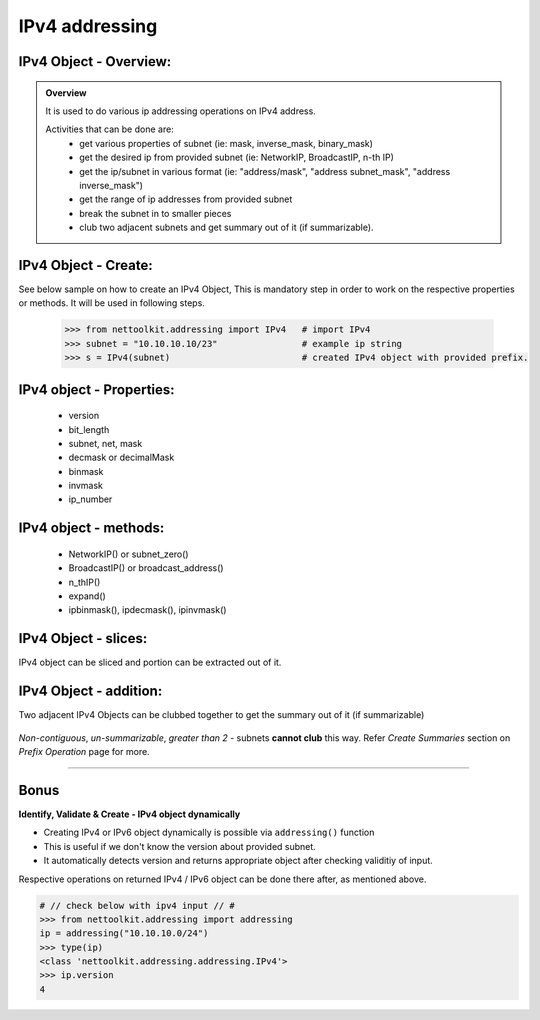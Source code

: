 
IPv4 addressing
============================================

IPv4 Object - Overview:
-----------------------------------------

.. admonition:: Overview
    
    It is used to do various ip addressing operations on IPv4 address. 
    
    Activities that can be done are:
        * get various properties of subnet (ie: mask, inverse_mask, binary_mask)
        * get the desired ip from provided subnet (ie: NetworkIP, BroadcastIP, n-th IP)
        * get the ip/subnet in various format (ie: "address/mask", "address subnet_mask", "address inverse_mask")
        * get the range of ip addresses from provided subnet
        * break the subnet in to smaller pieces
        * club two adjacent subnets and get summary out of it (if summarizable).

IPv4 Object - Create:
----------------------------------

See below sample on how to create an IPv4 Object, This is mandatory step in order to work on the respective properties or methods.  
It will be used in following steps.	

    .. code:: python
    
        >>> from nettoolkit.addressing import IPv4   # import IPv4
        >>> subnet = "10.10.10.10/23"                # example ip string 
        >>> s = IPv4(subnet)                         # created IPv4 object with provided prefix.

IPv4 object - Properties:
----------------------------------

    * version
    * bit_length
    * subnet, net, mask
    * decmask or decimalMask
    * binmask
    * invmask 
    * ip_number

    .. code:: python
        :emphasize-lines: 1,3,5,7,9,11,13,15,17,19
    
        >>> s.version
        4
        >>> s.bit_length
        32
        >>> s.subnet
        '10.10.10.10/23'
        >>> s.net
        '10.10.10.10'
        >>> s.mask 	# decimal mask
        23
        >>> s.decmask 	# decimal mask
        23
        >>> s.binmask 	# binary mask
        '255.255.254.0'
        >>> s.invmask 	# inverse mask
        '0.0.1.255'
        >>> s 		# provided ip/mask string format
        10.10.10.10/23
        >>> s.ip_number
        10

    

IPv4 object - methods:
----------------------------------

    * NetworkIP() or subnet_zero()
    * BroadcastIP() or broadcast_address()
    * n_thIP()
    * expand()
    * ipbinmask(), ipdecmask(), ipinvmask()

    .. code:: python
        :emphasize-lines: 1,3,5,7,9,11,13,15,17,19,21,23,25
    
        >>> s.subnet_zero()
        '10.10.10.0/23'
        >>> s.subnet_zero(withMask=False)
        '10.10.10.0'
        >>> s.broadcast_address()
        '10.10.11.255'
        >>> s.broadcast_address(withMask=True)
        '10.10.11.255/23'
        >>> s.n_thIP(5)
        '10.10.10.5'
        >>> s.n_thIP(5, withMask=True)
        '10.10.10.5/23'
        >>> s.expand(22)
        '10.10.8.0/22'
        >>> s.ipbinmask()
        '10.10.10.0 255.255.254.0'
        >>> s.ipbinmask(5)
        '10.10.10.5 255.255.254.0'
        >>> s.ipdecmask()
        '10.10.10.0/23'
        >>> s.ipdecmask(5)
        '10.10.10.5/23'
        >>> s.ipinvmask()
        '10.10.10.0 0.0.1.255'
        >>> s.ipinvmask(5)
        '10.10.10.5 0.0.1.255'



IPv4 Object - slices:
-------------------------------------

IPv4 object can be sliced and portion can be extracted out of it.

    .. code-block:: python
        :emphasize-lines: 1,3,5,8,10,12

        >>> s[5]		# 5th  ip of subnet
        '10.10.10.5'
        >>> s+5			# ++5th ip from provided ip
        '10.10.10.15'
        >>> s-3			# --3rd ip from provided ip
        '10.10.10.7'

        >>> s[0:5]		# range of ip addresses from subnet
        ('10.10.10.0', '10.10.10.1', '10.10.10.2', '10.10.10.3', '10.10.10.4')
        >>> s/4			# break the subnet to 4 equal subnets
        ('10.10.10.0/25', '10.10.10.128/25', '10.10.11.0/25', '10.10.11.128/25')
        >>> s/3			# breaks to nearest possible maximum prefix size.
        ('10.10.10.0/25', '10.10.10.128/25', '10.10.11.0/25', '10.10.11.128/25')

IPv4 Object - addition:
-----------------------

Two adjacent IPv4 Objects can be clubbed together to get the summary out of it (if summarizable)

    .. code-block:: python
        :emphasize-lines: 8,12

        # provided two subnet and created object of it.
        >>> subnet1 = "10.10.10.0/23"	
        >>> subnet2 = "10.10.8.0/23"
        >>> s1 = IPv4(subnet1)
        >>> s2 = IPv4(subnet2)

        # get summary of two subnets
        >>> s1 + s2
        10.10.8.0/22
        
        # notice, return type is IPv4 not a string
        >>> type(s1 + s2)		
        'nettoolkit.addressing.IPv4'


*Non-contiguous*, *un-summarizable*, *greater than 2* - subnets **cannot club** this way.  Refer *Create Summaries* section on *Prefix Operation* page for more.

    .. code-block:: python
        :emphasize-lines: 10,11

        >>> subnet1 = "10.10.10.0/23"
        >>> subnet2 = "10.10.12.0/23"
        >>> s1 = IPv4(subnet1)
        >>> s2 = IPv4(subnet2)
        >>> s1 + s2
        Traceback (most recent call last):
          File "<pyshell#147>", line 1, in <module>
            s1 + s2
          File "C:\...\addressing.py", line 412, in __add__
            "Inconsistant subnets cannot be added "
        Exception: Inconsistant subnets cannot be added and >2 instances of IPv4/IPv6 Object add not allowed. please check inputs or Use 'get_summaries' function instead



-----

Bonus
-----


**Identify, Validate & Create - IPv4 object dynamically**

* Creating IPv4 or IPv6 object dynamically is possible via ``addressing()`` function
* This is useful if we don't know the version about provided subnet.
* It automatically detects version and returns appropriate object after checking validitiy of input.

Respective operations on returned IPv4 / IPv6 object can be done there after, as mentioned above.

.. code-block:: python

    # // check below with ipv4 input // #
    >>> from nettoolkit.addressing import addressing
    ip = addressing("10.10.10.0/24")
    >>> type(ip)
    <class 'nettoolkit.addressing.addressing.IPv4'>
    >>> ip.version
    4